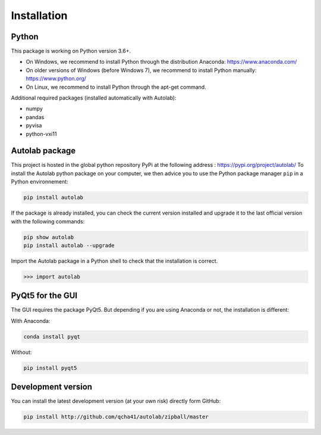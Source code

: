 Installation
============

Python
------

This package is working on Python version 3.6+.

* On Windows, we recommend to install Python through the distribution Anaconda: https://www.anaconda.com/ 
* On older versions of Windows (before Windows 7), we recommend to install Python manually: https://www.python.org/
* On Linux, we recommend to install Python through the apt-get command.

Additional required packages (installed automatically with Autolab):

* numpy
* pandas
* pyvisa
* python-vxi11

Autolab package
---------------

This project is hosted in the global python repository PyPi at the following address : https://pypi.org/project/autolab/
To install the Autolab python package on your computer, we then advice you to use the Python package manager ``pip`` in a Python environnement:	

.. code-block:: none

	pip install autolab
	
If the package is already installed, you can check the current version installed and upgrade it to the last official version with the following commands:

.. code-block:: none
	
	pip show autolab
	pip install autolab --upgrade
	
Import the Autolab package in a Python shell to check that the installation is correct.

.. code-block:: python

	>>> import autolab
	
	
PyQt5 for the GUI
-----------------

The GUI requires the package PyQt5. But depending if you are using Anaconda or not, the installation is different:

With Anaconda:

.. code-block:: none

	conda install pyqt
	
Without:

.. code-block:: none

	pip install pyqt5
	
	
Development version
-------------------

You can install the latest development version (at your own risk) directly form GitHub:

.. code-block:: none

	pip install http://github.com/qcha41/autolab/zipball/master
	



